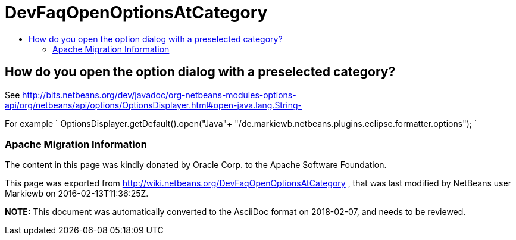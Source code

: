 // 
//     Licensed to the Apache Software Foundation (ASF) under one
//     or more contributor license agreements.  See the NOTICE file
//     distributed with this work for additional information
//     regarding copyright ownership.  The ASF licenses this file
//     to you under the Apache License, Version 2.0 (the
//     "License"); you may not use this file except in compliance
//     with the License.  You may obtain a copy of the License at
// 
//       http://www.apache.org/licenses/LICENSE-2.0
// 
//     Unless required by applicable law or agreed to in writing,
//     software distributed under the License is distributed on an
//     "AS IS" BASIS, WITHOUT WARRANTIES OR CONDITIONS OF ANY
//     KIND, either express or implied.  See the License for the
//     specific language governing permissions and limitations
//     under the License.
//

= DevFaqOpenOptionsAtCategory
:jbake-type: wiki
:jbake-tags: wiki, devfaq, needsreview
:jbake-status: published
:keywords: Apache NetBeans wiki DevFaqOpenOptionsAtCategory
:description: Apache NetBeans wiki DevFaqOpenOptionsAtCategory
:toc: left
:toc-title:
:syntax: true

== How do you open the option dialog with a preselected category?

See link:http://bits.netbeans.org/dev/javadoc/org-netbeans-modules-options-api/org/netbeans/api/options/OptionsDisplayer.html#open-java.lang.String-[http://bits.netbeans.org/dev/javadoc/org-netbeans-modules-options-api/org/netbeans/api/options/OptionsDisplayer.html#open-java.lang.String-]

For example
`
OptionsDisplayer.getDefault().open("Java"+ "/de.markiewb.netbeans.plugins.eclipse.formatter.options");
`

=== Apache Migration Information

The content in this page was kindly donated by Oracle Corp. to the
Apache Software Foundation.

This page was exported from link:http://wiki.netbeans.org/DevFaqOpenOptionsAtCategory[http://wiki.netbeans.org/DevFaqOpenOptionsAtCategory] , 
that was last modified by NetBeans user Markiewb 
on 2016-02-13T11:36:25Z.


*NOTE:* This document was automatically converted to the AsciiDoc format on 2018-02-07, and needs to be reviewed.
